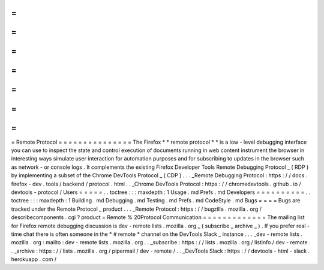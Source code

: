 =
=
=
=
=
=
=
=
=
=
=
=
=
=
=
Remote
Protocol
=
=
=
=
=
=
=
=
=
=
=
=
=
=
=
The
Firefox
*
*
remote
protocol
*
*
is
a
low
-
level
debugging
interface
you
can
use
to
inspect
the
state
and
control
execution
of
documents
running
in
web
content
instrument
the
browser
in
interesting
ways
simulate
user
interaction
for
automation
purposes
and
for
subscribing
to
updates
in
the
browser
such
as
network
-
or
console
logs
.
It
complements
the
existing
Firefox
Developer
Tools
Remote
Debugging
Protocol
_
(
RDP
)
by
implementing
a
subset
of
the
Chrome
DevTools
Protocol
_
(
CDP
)
.
.
.
_Remote
Debugging
Protocol
:
https
:
/
/
docs
.
firefox
-
dev
.
tools
/
backend
/
protocol
.
html
.
.
_Chrome
DevTools
Protocol
:
https
:
/
/
chromedevtools
.
github
.
io
/
devtools
-
protocol
/
Users
=
=
=
=
=
.
.
toctree
:
:
:
maxdepth
:
1
Usage
.
md
Prefs
.
md
Developers
=
=
=
=
=
=
=
=
=
=
.
.
toctree
:
:
:
maxdepth
:
1
Building
.
md
Debugging
.
md
Testing
.
md
Prefs
.
md
CodeStyle
.
md
Bugs
=
=
=
=
Bugs
are
tracked
under
the
Remote
Protocol
_
product
.
.
.
_Remote
Protocol
:
https
:
/
/
bugzilla
.
mozilla
.
org
/
describecomponents
.
cgi
?
product
=
Remote
%
20Protocol
Communication
=
=
=
=
=
=
=
=
=
=
=
=
=
The
mailing
list
for
Firefox
remote
debugging
discussion
is
dev
-
remote
lists
.
mozilla
.
org
_
(
subscribe
_
archive
_
)
.
If
you
prefer
real
-
time
chat
there
is
often
someone
in
the
*
#
remote
*
channel
on
the
DevTools
Slack
_
instance
.
.
.
_dev
-
remote
lists
.
mozilla
.
org
:
mailto
:
dev
-
remote
lists
.
mozilla
.
org
.
.
_subscribe
:
https
:
/
/
lists
.
mozilla
.
org
/
listinfo
/
dev
-
remote
.
.
_archive
:
https
:
/
/
lists
.
mozilla
.
org
/
pipermail
/
dev
-
remote
/
.
.
_DevTools
Slack
:
https
:
/
/
devtools
-
html
-
slack
.
herokuapp
.
com
/
